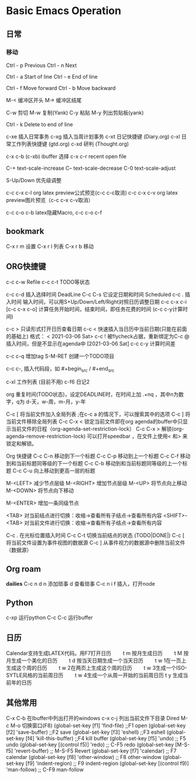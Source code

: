 * Basic Emacs Operation

** 日常

*** 移动
   Ctrl - p Previous
   Ctrl - n Next

   Ctrl - a Start of line
   Ctrl - e End of line

   Ctrl - f Move forward
   Ctrl - b Move backward

   M-< 缓冲区开头
   M-> 缓冲区结尾

   C-w 剪切
   M-w 复制(Yank)
   C-y 粘贴
   M-y 列出剪贴板(yank)
   
   Ctrl - k Delete to end of line

  c-xe 插入日常事务
  c-xg 插入当周计划事务
  c-xt 日记快捷键 (Diary.org)
  c-xl 日常工作列表快捷键 (gtd.org)
  c-xd 研判 (Thought.org)
  
  c-x c-b (c-xb) ibuffer 选择
  c-x c-r recent open file

  C-+   text-scale-increase
  C--   text-scale-decrease
  C-0   text-scale-adjust
  
  S-Up/Down 优先级调整

  c-c c-x c-l org latex preview公式预览(c-c c-c取消)
  c-c c-x c-v org latex preview图片预览（c-c c-x c-v取消）
 
  c-c c-o c-b latex隐藏Macro, c-c c-o c-f

** bookmark
   C-x r m 设置
   C-x r l 列表
   C-x r b 移动

** ORG快捷键
  c-c c-w Refile
  c-c c-t TODO等状态
  
  c-c c-d 插入选择时间 DeadLine
  C-c C-s 它设定日期和时间 Scheduled
  c-c . 插入时间 输入时间，可以用S+Up/Down/Left/Right对照日历调整日期    
  c-c c-x c-i [c-c c-x c-o] 计算任务开始时间，结束时间，即任务花费的时间 (c-c c-y计算时间)


  c-c > 只读形式打开日历查看日期       
  c-c < 快速插入当日历中当前日期(只能在前面的基础上) 格式： < 2021-03-06 Sat>
  c-c ! 被flycheck占据，重新绑定为C-c @ 插入时间，但是不显示在agenda中  [2021-03-06 Sat]  
  c-c c-y 计算时间差 


  
  c-c c-q 增加tag
  S-M-RET 创建一个TODO项目

  c-c c-, 插入代码段，如   #+begin_src /  #+end_src

  c-xl 工作列表 (目前不用)
  c-f6 日记2

  org 重复时间(TODO状态)，设定DEADLINE时，在时间上加 .+nq ，其中n为数字，q为 d-天，w-周，m-月，y-年

  C-c [	将当前文件加入全局列表 ;在c-c a 的情况下，可以搜索其中的选项
  C-c ]	将当前文件移除全局列表
  C-c C-x <	锁定当前文件即在org agenda的buffer中只显示当前文件的日程（org-agenda-set-restriction-lock）
  C-c C-x >	解锁(org-agenda-remove-restriction-lock)
  可以打开speedbar ，在文件上使用< 和> 来锁定和解锁。
  
  Org 快捷键
  C-c C-n 移动到下一个标题   C-c C-p 移动到上一个标题
  C-c C-f 移动到和当前标题同等级的下一个标题 C-c C-b 移动到和当前标题同等级的上一个标题
  C-c C-u 向上移动到更高一层的标题

  M-<LEFT>    减少节点层级    M-<RIGHT>    增加节点层级    
  M-<UP>    将节点向上移动    M-<DOWN>    将节点向下移动    

  M-<ENTER>    增加一条同级节点    

  <TAB>    对当前结点进行切换：收缩→查看所有子结点→查看所有内容    
  <SHIFT>-<TAB>    对当前文件进行切换：收缩→查看所有子结点→查看所有内容    

  C-c .    在光标位置插入时间    
  C-c C-t    切换当前结点的状态 (TODO|DONE|)    
  C-c [    将当前文件设置为事件视图的数据源   C-c ]    从事件视力的数据源中删除当前文件（数据源）    

** Org roam
   *dailies* 
   C-c n d
       n  添加琐事
       d  查看琐事
   C-c n i f 插入，打开node    

** Python
  c-xp 运行python
  C-c C-c 运行buffer

** 日历
   Calendar支持生成LATEX代码。用F7打开日历
   　　t m 按月生成日历
   　　t M 按月生成一个美化的日历
   　　t d 按当天日期生成一个当天日历
   　　t w 1在一页上生成这个周的日历
   　　t w 2在两页上生成这个周的日历
   　　t w 3生成一个ISO-SYTLE风格的当前周日历
   　　t w 4生成一个从周一开始的当前周日历
      t y 生成当前年的日历

** 其他常用

      C-x C-b 在Ibuffer中列出打开的windows
      c-x c-j 列出当前文件下目录 Dired
      M-c M-o 切换窗口(F8)
      (global-set-key [f1] 'find-file)        ;;F1 open
      (global-set-key [f2] 'save-buffer)      ;;F2 save
      (global-set-key [f3] 'eshell)           ;;F3 eshell
      (global-set-key [f4] 'kill-this-buffer) ;;F4 kill buffer
      (global-set-key [f5] 'undo)              ;; F5 undo
      (global-set-key [(control f5)] 'redo)        ;; C-F5 redo
      (global-set-key [M-S-f5] 'revert-buffer)     ;; M-S-F5 Revert
      (global-set-key [f7] 'calendar)              ;; F7 calendar
      (global-set-key [f8] 'other-window)          ;; F8 other-window
      (global-set-key [f9] 'indent-region)         ;; F9 indent-region
      (global-set-key [(control f9)] 'man-follow)  ;; C-F9 man-follow
